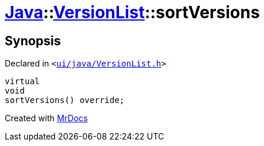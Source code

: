 [#Java-VersionList-sortVersions]
= xref:Java.adoc[Java]::xref:Java/VersionList.adoc[VersionList]::sortVersions
:relfileprefix: ../../
:mrdocs:


== Synopsis

Declared in `&lt;https://github.com/PrismLauncher/PrismLauncher/blob/develop/launcher/ui/java/VersionList.h#L37[ui&sol;java&sol;VersionList&period;h]&gt;`

[source,cpp,subs="verbatim,replacements,macros,-callouts"]
----
virtual
void
sortVersions() override;
----



[.small]#Created with https://www.mrdocs.com[MrDocs]#
